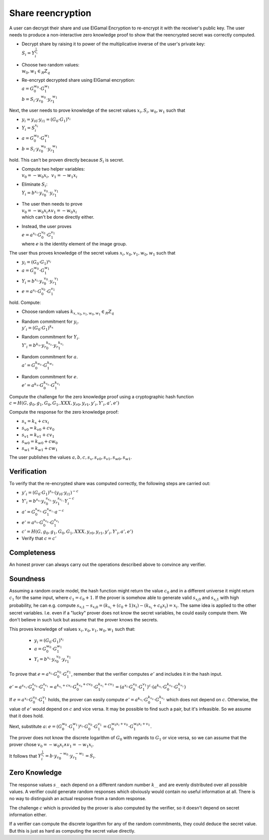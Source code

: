 Share reencryption
------------------
A user can decrypt their share and use ElGamal Encryption to re-encrypt it with the receiver's public key.
The user needs to produce a non-interactive zero knowledge proof to show that the reencrypted secret was correctly
computed.

* | Decrypt share by raising it to power of the multiplicative inverse of the user's private key:
  | :math:`S_i = Y_i^{\frac{1}{x_i}}`

* | Choose two random values:
  | :math:`w_0, w_1 \in_R Z_q`

* | Re-encrypt decrypted share using ElGamal encryption:
  | :math:`a = G_0^{w_0} \cdot G_1^{w_1}`
  | :math:`b = S_i \cdot {y_r}_0^{w_0} \cdot {y_r}_1^{w_1}`

Next, the user needs to prove knowledge of the secret values :math:`x_i, S_i, w_0, w_1` such that

* :math:`y_i = {y_i}_0 \cdot {y_i}_1 = (G_0 \cdot G_1)^{x_i}`
* :math:`Y_i = S_i^{x_i}`
* :math:`a = G_0^{w_0} \cdot G_1^{w_1}`
* :math:`b = S_i \cdot {y_r}_0^{w_0} \cdot {y_r}_1^{w_1}`

hold. This can't be proven directly because :math:`S_i` is secret.

* | Compute two helper variables:
  | :math:`v_0 = -w_0x_i,~ v_1 = -w_1x_i`
* | Eliminate :math:`S_i`:
  | :math:`Y_i = b^{x_i} \cdot {y_r}_0^{v_0} \cdot {y_r}_1^{v_1}`
* | The user then needs to prove
  | :math:`v_0 = -w_0x_i \wedge v_1 = -w_0x_i`
  | which can't be done directly either.
* | Instead, the user proves
  | :math:`e = a^{x_i} \cdot G_0^{v_0} \cdot G_1^{v_1}`
  | where :math:`e` is the identity element of the image group.

The user thus proves knowledge of the secret values :math:`x_i, v_0, v_1, w_0, w_1` such that

* :math:`y_i = (G_0 \cdot G_1)^{x_i}`
* :math:`a = G_0^{w_0} \cdot G_1^{w_1}`
* :math:`Y_i = b^{x_i} \cdot {y_r}_0^{v_0} \cdot {y_r}_1^{v_1}`
* :math:`e = a^{x_i} \cdot G_0^{v_0} \cdot G_1^{v_1}`

hold. Compute:

* | Choose random values :math:`k_{x,v_0,v_1,w_0,w_1} \in_R Z_q`
* | Random commitment for :math:`y_i`.
  | :math:`y'_i = (G_0 \cdot G_1)^{k_x}`
* | Random commitment for :math:`Y_i`.
  | :math:`Y'_i = b^{k_x} \cdot {y_r}_0^{k_{v_0}} \cdot {y_r}_1^{k_{v_1}}`
* | Random commitment for :math:`a`.
  | :math:`a' = G_0^{k_{w_0}} \cdot G_1^{k_{w_1}}`
* | Random commitment for :math:`e`.
  | :math:`e' = a^{k_x} \cdot G_0^{k_{v_0}} \cdot G_1^{k_{v_1}}`

Compute the challenge for the zero knowledge proof using a cryptographic hash function
:math:`c = H(G, g_0, g_1, G_0, G_1, XXX, {y_r}_0, {y_r}_1, y'_i, Y'_i, a', e')`

Compute the response for the zero knowledge proof:

* :math:`s_x     = k_x     + c x_i`
* :math:`{s_v}_0 = {k_v}_0 + c v_0`
* :math:`{s_v}_1 = {k_v}_1 + c v_1`
* :math:`{s_w}_0 = {k_w}_0 + c w_0`
* :math:`{s_w}_1 = {k_w}_1 + c w_1`

The user publishes the values :math:`a, b, c, s_x, {s_v}_0, {s_v}_1, {s_w}_0, {s_w}_1`.

Verification
~~~~~~~~~~~~
To verify that the re-encrypted share was computed correctly, the following steps are carried
out:

* :math:`y'_i = (G_0 \cdot G_1)^{s_x} \cdot ({y_i}_0 \cdot {y_i}_1)^{-c}`
* :math:`Y'_i = b^{s_x} \cdot {y_r}_0^{s_{v_0}} \cdot {y_r}_1^{s_{v_1}} \cdot Y_i^{-c}`
* :math:`a'   = G_0^{s_{w_0}} \cdot G_1^{s_{w_1}} \cdot a^{-c}`
* :math:`e'   = a^{s_x} \cdot G_0^{s_{v_0}} \cdot G_1^{s_{v_1}}`
* :math:`c' = H(G, g_0, g_1, G_0, G_1, XXX, {y_r}_0, {y_r}_1, y'_i, Y'_i, a', e')`
* Verify that :math:`c = c'`

Completeness
~~~~~~~~~~~~
An honest prover can always carry out the operations described above to convince any verifier.

Soundness
~~~~~~~~~
Assuming a random oracle model, the hash function might return the value :math:`c_0` and in a different universe
it might return :math:`c_1` for the same input, where :math:`c_1 = c_0 + 1`. If the prover is somehow able to generate
valid :math:`{s_{x_i}}_0` and :math:`{s_{x_i}}_1` with high probability, he can e.g. compute
:math:`{s_{x_i}}_1 - {s_{x_i}}_0 = (k_{x_i} + (c_0 + 1) x_i) - (k_{x_i} + c_0 x_i) = x_i`.
The same idea is applied to the other secret variables. I.e. even if a "lucky" prover does not know the secret
variables, he could easily compute them. We don't believe in such luck but assume that the prover knows the secrets.

This proves knowledge of values :math:`x_i, v_0, v_1, w_0, w_1` such that:

 * :math:`y_i = (G_0 \cdot G_1)^{x_i}`
 * :math:`a = G_0^{w_0} \cdot G_1^{w_1}`
 * :math:`Y_i = b^{x_i} \cdot {y_r}_0^{v_0} \cdot {y_r}_1^{v_1}`

To prove that :math:`e = a^{x_i} \cdot G_0^{v_0} \cdot G_1^{v_1}`, remember that the verifier computes :math:`e'`
and includes it in the hash input.

:math:`e' = a^{s_{x_1}} \cdot G_0^{s_{v_0}} \cdot G_1^{s_{v_1}}
= a^{k_{x_i} + cx_i} \cdot G_0^{k_{v_0} + cv_0} \cdot G_1^{k_{v_1} + cv_1}
= (a^{x_i} \cdot G_0^{v_0} \cdot G_1^{v_1})^c \cdot (a^{k_{x_i}} \cdot G_0^{k_{v_0}} \cdot G_1^{k_{v_1}})`

If :math:`e = a^{x_i} \cdot G_0^{v_0} \cdot G_1^{v_1}` holds, the prover can easily compute :math:`e' = a^{k_{x_i}} \cdot G_0^{k_{v_0}} \cdot G_1^{k_{v_1}}` which does not depend on :math:`c`. Otherwise, the value of :math:`e'` would depend on :math:`c` and vice versa. It may be possible to find such a pair, but it's infeasible. So we assume that it does hold.

Next, substitute :math:`a`:
:math:`e = (G_0^{w_0} \cdot G_1^{w_1})^{x_i} \cdot G_0^{v_0} \cdot G_1^{v_1}
= G_0^{w_0x_i + v_0} \cdot G_1^{w_0x_i + v_1}`.

The prover does not know the discrete logarithm of :math:`G_0` with regards to :math:`G_1` or vice versa,
so we can assume that the prover chose :math:`v_0 = -w_0x_i \wedge v_1 = -w_1x_i`.

It follows that :math:`Y_i^{\frac{1}{x_i}} = b \cdot {y_r}_0^{-w_0} \cdot {y_r}_1^{-w_1} = S_i`.

Zero Knowledge
~~~~~~~~~~~~~~
The response values :math:`s_…` each depend on a different random number :math:`k_…` and are
evenly distributed over all possible values.  A verifier could generate random responses which
obviously would contain no useful information at all. There is no way to distinguish an actual
response from a random response.

The challenge :math:`c` which is provided by the prover is also computed by the verifier,
so it doesn't depend on secret information either.

If a verifier can compute the discrete logarithm for any of the random commitments, they could
deduce the secret value. But this is just as hard as computing the secret value directly.
